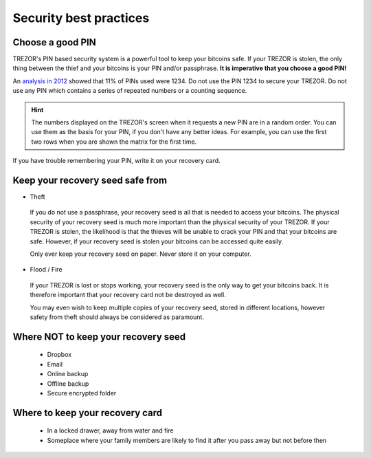 Security best practices
=======================

Choose a good PIN
-----------------

TREZOR's PIN based security system is a powerful tool to keep your bitcoins safe.  If your TREZOR is stolen, the only thing between the thief and your bitcoins is your PIN and/or passphrase.  **It is imperative that you choose a good PIN!**

An `analysis in 2012 <http://www.datagenetics.com/blog/september32012/>`_ showed that 11% of PINs used were 1234.  Do not use the PIN 1234 to secure your TREZOR.  Do not use any PIN which contains a series of repeated numbers or a counting sequence.

.. hint::

   The numbers displayed on the TREZOR's screen when it requests a new PIN are in a random order.  You can use them as the basis for your PIN, if you don't have any better ideas.  For example, you can use the first two rows when you are shown the matrix for the first time.

If you have trouble remembering your PIN, write it on your recovery card.

Keep your recovery seed safe from
----------------------------------

- Theft

 If you do not use a passphrase, your recovery seed is all that is needed to access your bitcoins.  The physical security of your recovery seed is much more important than the physical security of your TREZOR.  If your TREZOR is stolen, the likelihood is that the thieves will be unable to crack your PIN and that your bitcoins are safe.  However, if your recovery seed is stolen your bitcoins can be accessed quite easily.

 Only ever keep your recovery seed on paper.  Never store it on your computer.

- Flood / Fire

 If your TREZOR is lost or stops working, your recovery seed is the only way to get your bitcoins back.  It is therefore important that your recovery card not be destroyed as well.

 You may even wish to keep multiple copies of your recovery seed, stored in different locations, however safety from theft should always be considered as paramount.

Where NOT to keep your recovery seed
------------------------------------

 - Dropbox
 - Email
 - Online backup
 - Offline backup
 - Secure encrypted folder

Where to keep your recovery card
--------------------------------

 - In a locked drawer, away from water and fire
 - Someplace where your family members are likely to find it after you pass away but not before then

